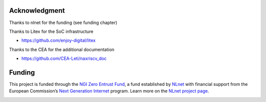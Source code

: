 .. role:: raw-html-m2r(raw)
   :format: html

Acknowledgment
===============


Thanks to nlnet for the funding (see funding chapter)

Thanks to Litex for the SoC infrastructure

- https://github.com/enjoy-digital/litex

Thanks to the CEA for the additional documentation

- https://github.com/CEA-Leti/naxriscv_doc

Funding
=======

This project is funded through the `NGI Zero Entrust Fund <https://nlnet.nl/entrust>`__, a fund established by `NLnet <https://nlnet.nl>`__ with financial support from the European Commission’s `Next Generation Internet <https://ngi.eu>`__ program. Learn more on the `NLnet project page <https://nlnet.nl/project/NaxRiscv#ack>`__.

.. image:: https://nlnet.nl/logo/banner.png
   :width: 20%
   :alt: NLnet foundation logo
   :align: right

.. image:: https://nlnet.nl/image/logos/NGI0Entrust_tag.svg
   :width: 20%
   :alt: NGI Zero Entrust logo
   :align: left

